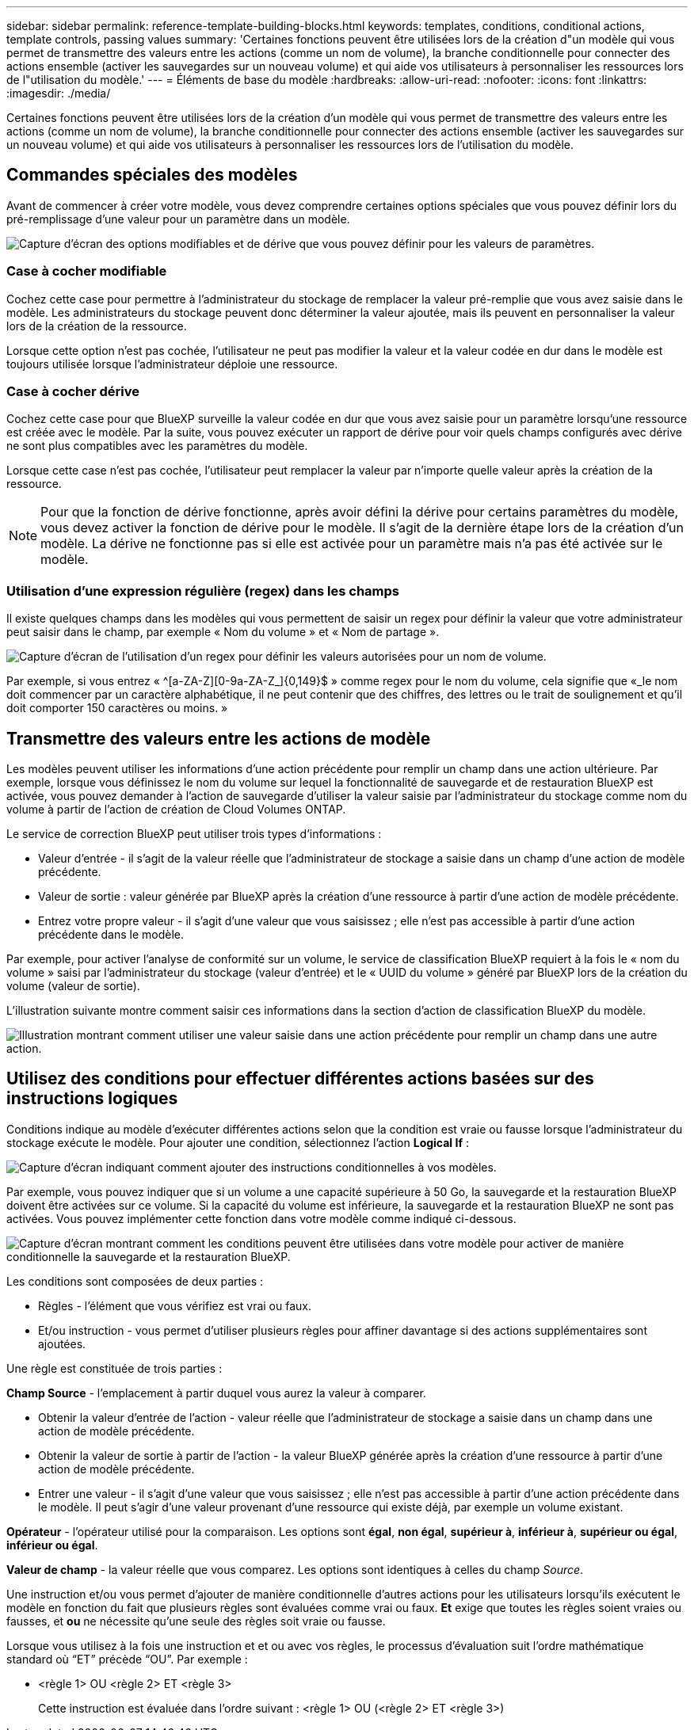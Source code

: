 ---
sidebar: sidebar 
permalink: reference-template-building-blocks.html 
keywords: templates, conditions, conditional actions, template controls, passing values 
summary: 'Certaines fonctions peuvent être utilisées lors de la création d"un modèle qui vous permet de transmettre des valeurs entre les actions (comme un nom de volume), la branche conditionnelle pour connecter des actions ensemble (activer les sauvegardes sur un nouveau volume) et qui aide vos utilisateurs à personnaliser les ressources lors de l"utilisation du modèle.' 
---
= Éléments de base du modèle
:hardbreaks:
:allow-uri-read: 
:nofooter: 
:icons: font
:linkattrs: 
:imagesdir: ./media/


[role="lead"]
Certaines fonctions peuvent être utilisées lors de la création d'un modèle qui vous permet de transmettre des valeurs entre les actions (comme un nom de volume), la branche conditionnelle pour connecter des actions ensemble (activer les sauvegardes sur un nouveau volume) et qui aide vos utilisateurs à personnaliser les ressources lors de l'utilisation du modèle.



== Commandes spéciales des modèles

Avant de commencer à créer votre modèle, vous devez comprendre certaines options spéciales que vous pouvez définir lors du pré-remplissage d'une valeur pour un paramètre dans un modèle.

image:screenshot_template_options.png["Capture d'écran des options modifiables et de dérive que vous pouvez définir pour les valeurs de paramètres."]



=== Case à cocher modifiable

Cochez cette case pour permettre à l'administrateur du stockage de remplacer la valeur pré-remplie que vous avez saisie dans le modèle. Les administrateurs du stockage peuvent donc déterminer la valeur ajoutée, mais ils peuvent en personnaliser la valeur lors de la création de la ressource.

Lorsque cette option n'est pas cochée, l'utilisateur ne peut pas modifier la valeur et la valeur codée en dur dans le modèle est toujours utilisée lorsque l'administrateur déploie une ressource.



=== Case à cocher dérive

Cochez cette case pour que BlueXP surveille la valeur codée en dur que vous avez saisie pour un paramètre lorsqu'une ressource est créée avec le modèle. Par la suite, vous pouvez exécuter un rapport de dérive pour voir quels champs configurés avec dérive ne sont plus compatibles avec les paramètres du modèle.

Lorsque cette case n'est pas cochée, l'utilisateur peut remplacer la valeur par n'importe quelle valeur après la création de la ressource.


NOTE: Pour que la fonction de dérive fonctionne, après avoir défini la dérive pour certains paramètres du modèle, vous devez activer la fonction de dérive pour le modèle. Il s'agit de la dernière étape lors de la création d'un modèle. La dérive ne fonctionne pas si elle est activée pour un paramètre mais n'a pas été activée sur le modèle.



=== Utilisation d'une expression régulière (regex) dans les champs

Il existe quelques champs dans les modèles qui vous permettent de saisir un regex pour définir la valeur que votre administrateur peut saisir dans le champ, par exemple « Nom du volume » et « Nom de partage ».

image:screenshot_template_regex.png["Capture d'écran de l'utilisation d'un regex pour définir les valeurs autorisées pour un nom de volume."]

Par exemple, si vous entrez « ^[a-ZA-Z][0-9a-ZA-Z_]{0,149}$ » comme regex pour le nom du volume, cela signifie que «_le nom doit commencer par un caractère alphabétique, il ne peut contenir que des chiffres, des lettres ou le trait de soulignement et qu'il doit comporter 150 caractères ou moins. »



== Transmettre des valeurs entre les actions de modèle

Les modèles peuvent utiliser les informations d'une action précédente pour remplir un champ dans une action ultérieure. Par exemple, lorsque vous définissez le nom du volume sur lequel la fonctionnalité de sauvegarde et de restauration BlueXP est activée, vous pouvez demander à l'action de sauvegarde d'utiliser la valeur saisie par l'administrateur du stockage comme nom du volume à partir de l'action de création de Cloud Volumes ONTAP.

Le service de correction BlueXP peut utiliser trois types d'informations :

* Valeur d'entrée - il s'agit de la valeur réelle que l'administrateur de stockage a saisie dans un champ d'une action de modèle précédente.
* Valeur de sortie : valeur générée par BlueXP après la création d'une ressource à partir d'une action de modèle précédente.
* Entrez votre propre valeur - il s'agit d'une valeur que vous saisissez ; elle n'est pas accessible à partir d'une action précédente dans le modèle.


Par exemple, pour activer l'analyse de conformité sur un volume, le service de classification BlueXP requiert à la fois le « nom du volume » saisi par l'administrateur du stockage (valeur d'entrée) et le « UUID du volume » généré par BlueXP lors de la création du volume (valeur de sortie).

L'illustration suivante montre comment saisir ces informations dans la section d'action de classification BlueXP du modèle.

image:screenshot_template_variable_input_output.png["Illustration montrant comment utiliser une valeur saisie dans une action précédente pour remplir un champ dans une autre action."]



== Utilisez des conditions pour effectuer différentes actions basées sur des instructions logiques

Conditions indique au modèle d'exécuter différentes actions selon que la condition est vraie ou fausse lorsque l'administrateur du stockage exécute le modèle. Pour ajouter une condition, sélectionnez l'action *Logical If* :

image:screenshot_template_select_condition.png["Capture d'écran indiquant comment ajouter des instructions conditionnelles à vos modèles."]

Par exemple, vous pouvez indiquer que si un volume a une capacité supérieure à 50 Go, la sauvegarde et la restauration BlueXP doivent être activées sur ce volume. Si la capacité du volume est inférieure, la sauvegarde et la restauration BlueXP ne sont pas activées. Vous pouvez implémenter cette fonction dans votre modèle comme indiqué ci-dessous.

image:screenshot_template_condition_example.png["Capture d'écran montrant comment les conditions peuvent être utilisées dans votre modèle pour activer de manière conditionnelle la sauvegarde et la restauration BlueXP."]

Les conditions sont composées de deux parties :

* Règles - l'élément que vous vérifiez est vrai ou faux.
* Et/ou instruction - vous permet d'utiliser plusieurs règles pour affiner davantage si des actions supplémentaires sont ajoutées.


Une règle est constituée de trois parties :

*Champ Source* - l'emplacement à partir duquel vous aurez la valeur à comparer.

* Obtenir la valeur d'entrée de l'action - valeur réelle que l'administrateur de stockage a saisie dans un champ dans une action de modèle précédente.
* Obtenir la valeur de sortie à partir de l'action - la valeur BlueXP générée après la création d'une ressource à partir d'une action de modèle précédente.
* Entrer une valeur - il s'agit d'une valeur que vous saisissez ; elle n'est pas accessible à partir d'une action précédente dans le modèle. Il peut s'agir d'une valeur provenant d'une ressource qui existe déjà, par exemple un volume existant.


*Opérateur* - l'opérateur utilisé pour la comparaison. Les options sont *égal*, *non égal*, *supérieur à*, *inférieur à*, *supérieur ou égal*, *inférieur ou égal*.

*Valeur de champ* - la valeur réelle que vous comparez. Les options sont identiques à celles du champ _Source_.

Une instruction et/ou vous permet d'ajouter de manière conditionnelle d'autres actions pour les utilisateurs lorsqu'ils exécutent le modèle en fonction du fait que plusieurs règles sont évaluées comme vrai ou faux. *Et* exige que toutes les règles soient vraies ou fausses, et *ou* ne nécessite qu'une seule des règles soit vraie ou fausse.

Lorsque vous utilisez à la fois une instruction et et ou avec vos règles, le processus d’évaluation suit l’ordre mathématique standard où “ET” précède “OU”. Par exemple :

* <règle 1> OU <règle 2> ET <règle 3>
+
Cette instruction est évaluée dans l'ordre suivant : <règle 1> OU (<règle 2> ET <règle 3>)


